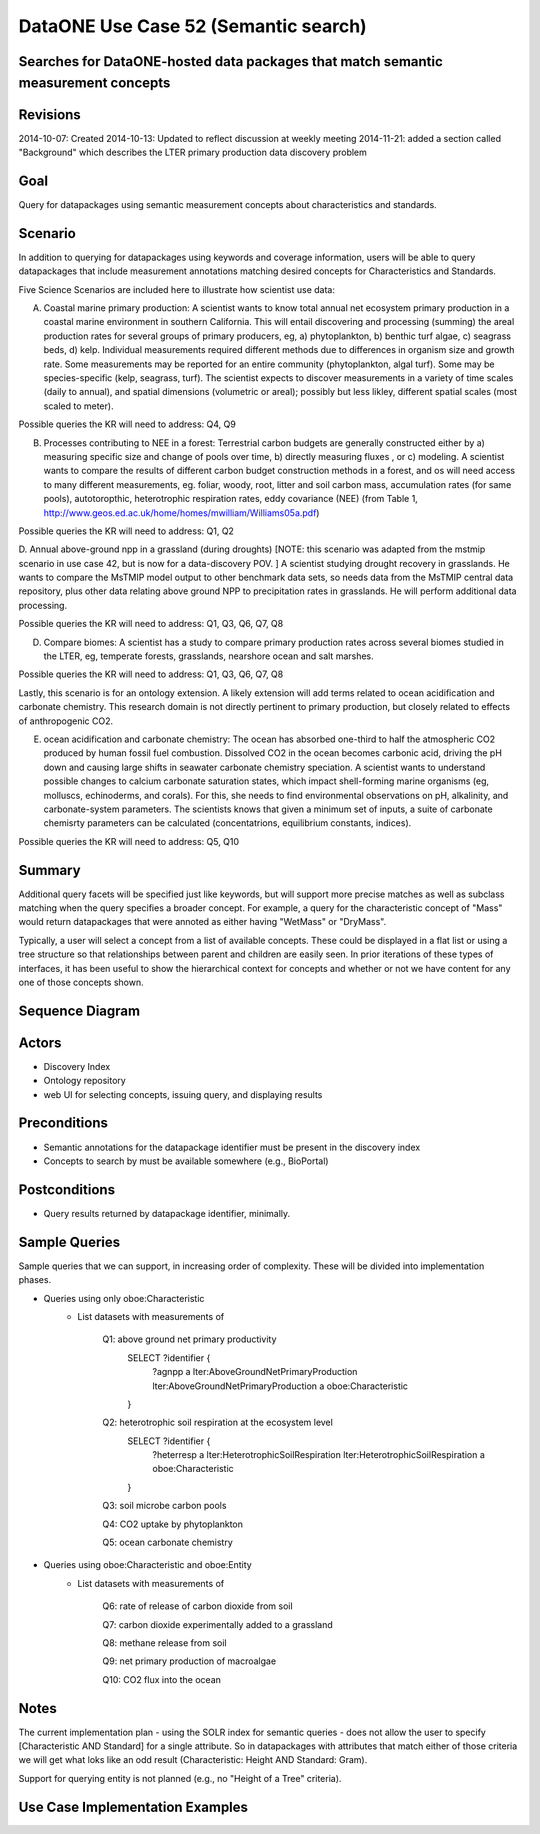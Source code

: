 
DataONE Use Case 52 (Semantic search)
==========================================

Searches for DataONE-hosted data packages that match semantic measurement concepts
----------------------------------------------------------------------------------

Revisions
---------
2014-10-07: Created
2014-10-13: Updated to reflect discussion at weekly meeting
2014-11-21: added a section called "Background" which describes the LTER primary production data discovery problem

Goal
----
Query for datapackages using semantic measurement concepts about characteristics and standards.


Scenario
--------
In addition to querying for datapackages using keywords and coverage information, users will be able to query 
datapackages that include measurement annotations matching desired concepts for Characteristics and Standards.




Five Science Scenarios are included here to illustrate how scientist use data:

A. Coastal marine primary production: A scientist wants to know total annual net ecosystem primary production in a  coastal marine environment in southern California.  This will entail  discovering and processing (summing) the areal production rates for several groups of primary  producers, eg, a) phytoplankton, b) benthic turf algae, c) seagrass  beds, d) kelp. Individual measurements required different methods due to differences in organism size and growth rate. Some measurements may be reported for  an entire community (phytoplankton, algal turf). Some may be  species-specific (kelp, seagrass, turf). The scientist expects to  discover measurements in a variety of time scales (daily to annual), and  spatial dimensions (volumetric or areal); possibly but less likley, different spatial scales (most scaled to meter).

Possible queries the KR will need to address: Q4, Q9
 

B. Processes contributing to NEE in a forest: Terrestrial carbon budgets are generally constructed either by a) measuring specific size and change of pools over time, b) directly measuring fluxes , or c) modeling. A scientist wants to compare the results of different carbon budget construction methods in a forest, and os will need access to many different measurements, eg. foliar, woody, root, litter and soil carbon mass, accumulation rates (for same pools), autotoropthic, heterotrophic respiration rates, eddy  covariance (NEE) (from Table 1,  http://www.geos.ed.ac.uk/home/homes/mwilliam/Williams05a.pdf)

Possible queries the KR will need to address: Q1, Q2


D. Annual above-ground npp in a grassland (during droughts) [NOTE: this scenario was adapted from the mstmip scenario in use case 42, but is now for a data-discovery POV. ]
A scientist studying drought recovery in grasslands. He wants to compare  the MsTMIP model output to other benchmark data sets, so needs data  from the MsTMIP central data repository, plus other data relating above  ground NPP to precipitation rates in grasslands. He will perform  additional data processing.

Possible queries the KR will need to address: Q1, Q3, Q6, Q7, Q8


D. Compare biomes: A scientist has a study to compare primary production rates across several biomes studied in the LTER, eg, temperate forests, grasslands, nearshore ocean and salt marshes.  

Possible queries the KR will need to address: Q1, Q3, Q6, Q7, Q8


Lastly, this scenario is for an ontology extension. A likely extension will add terms related to ocean acidification and carbonate chemistry. This research domain is not directly pertinent to primary production, but closely related to effects of anthropogenic CO2.

E. ocean acidification and carbonate chemistry: The ocean has absorbed one-third to half the atmospheric CO2 produced by human fossil fuel combustion. Dissolved CO2 in the ocean becomes carbonic  acid, driving the pH down and causing large shifts in seawater carbonate  chemistry speciation. A scientist wants to understand possible changes to calcium carbonate saturation states, which impact shell-forming marine  organisms (eg, molluscs, echinoderms, and corals). For this, she needs to find environmental observations on pH, alkalinity, and carbonate-system parameters. The scientists knows that given a minimum set of inputs, a suite of carbonate chemisrty parameters can be calculated (concentatrions, equilibrium constants, indices).

Possible queries the KR will need to address: Q5, Q10




Summary
-------
Additional query facets will be specified just like keywords, but will support more precise matches as well as 
subclass matching when the query specifies a broader concept. For example, a query for the characteristic concept
of "Mass" would return datapackages that were annoted as either having "WetMass" or "DryMass".

Typically, a user will select a concept from a list of available concepts. These could be displayed in a flat list or
using a tree structure so that relationships between parent and children are easily seen. In prior iterations of these
types of interfaces, it has been useful to show the hierarchical context for concepts and whether or not we have content 
for any one of those concepts shown.

Sequence Diagram
----------------
.. 
    @startuml images/uc_52_seq.png 
		database "Ontology repository" as ontrepo
	  	database "Index" as index 
		participant "Web UI" as webui
	  	actor "User" as user
		
		note left of ontrepo: e.g., BioPortal
		note left of index: e.g., SOLR
	  	note left of webui: e.g., MetacatUI
		
		user --> webui: enter text
		note right
			User begins by entering
			text for the concept of interest
		end note
		webui --> ontrepo: getConcepts(text)
		note left
			Query the ontology
			repository for measurement
			concepts that may match the
			entered text
		end note
		ontrepo --> webui: concepts	
		user --> webui: select concept
		note right
			User selects one of the
			suggested concepts

		end note	  
		webui -> index: query(concept)
		index -> webui: search results
		note right
		  	query against
		  	semantic fields 
		  	in index return 
		  	metadata document
		  	matches
		end note
		webui --> user: rendered results
	  
    @enduml
   
.. image:: images/uc_52_seq.png

Actors
------
* Discovery Index
* Ontology repository
* web UI for selecting concepts, issuing query, and displaying results

Preconditions
-------------
* Semantic annotations for the datapackage identifier must be present in the discovery index
* Concepts to search by must be available somewhere (e.g., BioPortal)

Postconditions
--------------
* Query results returned by datapackage identifier, minimally.

Sample Queries
---------------
Sample queries that we can support, in increasing order of complexity.  These will be divided into implementation phases.

- Queries using only oboe:Characteristic
    - List datasets with measurements of
    
        Q1: above ground net primary productivity
            SELECT ?identifier {
                ?agnpp a lter:AboveGroundNetPrimaryProduction
                lter:AboveGroundNetPrimaryProduction a oboe:Characteristic
            }
        Q2: heterotrophic soil respiration at the ecosystem level
            SELECT ?identifier {
                ?heterresp a lter:HeterotrophicSoilRespiration
                lter:HeterotrophicSoilRespiration a oboe:Characteristic
            }
        Q3: soil microbe carbon pools
            
        Q4: CO2 uptake by phytoplankton
        
        Q5: ocean carbonate chemistry
        
- Queries using oboe:Characteristic and oboe:Entity
    - List datasets with measurements of
    
        Q6: rate of release of carbon dioxide from soil
        
        Q7: carbon dioxide experimentally added to a grassland 
        
        Q8: methane release from soil
        
        Q9: net primary production of macroalgae
        
        Q10: CO2 flux into the ocean

Notes
-----
The current implementation plan - using the SOLR index for semantic queries - does not allow the user to specify 
[Characteristic AND Standard] for a single attribute. So in datapackages with attributes that match either of those
criteria we will get what loks like an odd result (Characteristic: Height AND Standard: Gram).

Support for querying entity is not planned (e.g., no "Height of a Tree" criteria).

Use Case Implementation Examples
--------------------------------



